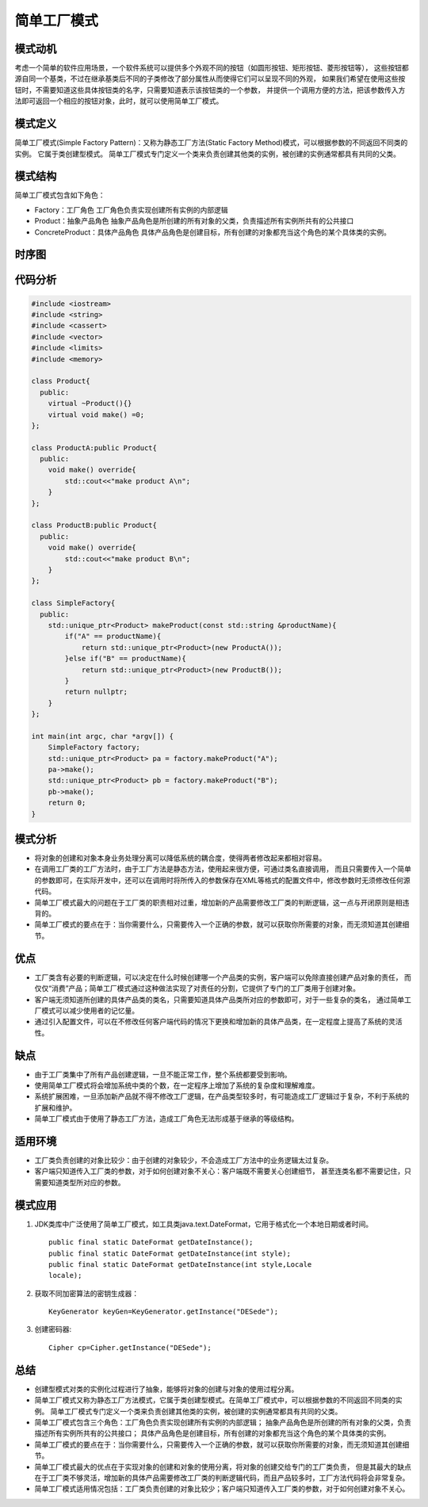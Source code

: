 .. _简单工厂模式:

简单工厂模式
================

模式动机
----------
考虑一个简单的软件应用场景，一个软件系统可以提供多个外观不同的按钮（如圆形按钮、矩形按钮、菱形按钮等），
这些按钮都源自同一个基类，不过在继承基类后不同的子类修改了部分属性从而使得它们可以呈现不同的外观，
如果我们希望在使用这些按钮时，不需要知道这些具体按钮类的名字，只需要知道表示该按钮类的一个参数，
并提供一个调用方便的方法，把该参数传入方法即可返回一个相应的按钮对象，此时，就可以使用简单工厂模式。

模式定义
---------------

简单工厂模式(Simple Factory Pattern)：又称为静态工厂方法(Static Factory Method)模式，可以根据参数的不同返回不同类的实例。
它属于类创建型模式。
简单工厂模式专门定义一个类来负责创建其他类的实例，被创建的实例通常都具有共同的父类。

模式结构
--------------
简单工厂模式包含如下角色：

* Factory：工厂角色
  工厂角色负责实现创建所有实例的内部逻辑
* Product：抽象产品角色
  抽象产品角色是所创建的所有对象的父类，负责描述所有实例所共有的公共接口
* ConcreteProduct：具体产品角色
  具体产品角色是创建目标，所有创建的对象都充当这个角色的某个具体类的实例。

.. image:: /images/设计模式/SimpleFactory.jpg


时序图
---------------
.. image:: /images/设计模式/seq_SimpleFactory.jpg


代码分析
-------------
.. code-block:: cpp

    #include <iostream>
    #include <string>
    #include <cassert>
    #include <vector>
    #include <limits>
    #include <memory>

    class Product{
      public:
        virtual ~Product(){}
        virtual void make() =0;
    };

    class ProductA:public Product{
      public:
        void make() override{
            std::cout<<"make product A\n";
        }
    };

    class ProductB:public Product{
      public:
        void make() override{
            std::cout<<"make product B\n";
        }
    };

    class SimpleFactory{
      public:
        std::unique_ptr<Product> makeProduct(const std::string &productName){
            if("A" == productName){
                return std::unique_ptr<Product>(new ProductA());
            }else if("B" == productName){
                return std::unique_ptr<Product>(new ProductB());
            }
            return nullptr;
        }
    };

    int main(int argc, char *argv[]) {
        SimpleFactory factory;
        std::unique_ptr<Product> pa = factory.makeProduct("A");
        pa->make();
        std::unique_ptr<Product> pb = factory.makeProduct("B");
        pb->make();
        return 0;
    }

模式分析
--------------------
* 将对象的创建和对象本身业务处理分离可以降低系统的耦合度，使得两者修改起来都相对容易。
* 在调用工厂类的工厂方法时，由于工厂方法是静态方法，使用起来很方便，可通过类名直接调用，
  而且只需要传入一个简单的参数即可，在实际开发中，还可以在调用时将所传入的参数保存在XML等格式的配置文件中，修改参数时无须修改任何源代码。
* 简单工厂模式最大的问题在于工厂类的职责相对过重，增加新的产品需要修改工厂类的判断逻辑，这一点与开闭原则是相违背的。
* 简单工厂模式的要点在于：当你需要什么，只需要传入一个正确的参数，就可以获取你所需要的对象，而无须知道其创建细节。

优点
--------
* 工厂类含有必要的判断逻辑，可以决定在什么时候创建哪一个产品类的实例，客户端可以免除直接创建产品对象的责任，
  而仅仅“消费”产品；简单工厂模式通过这种做法实现了对责任的分割，它提供了专门的工厂类用于创建对象。
* 客户端无须知道所创建的具体产品类的类名，只需要知道具体产品类所对应的参数即可，对于一些复杂的类名，
  通过简单工厂模式可以减少使用者的记忆量。
* 通过引入配置文件，可以在不修改任何客户端代码的情况下更换和增加新的具体产品类，在一定程度上提高了系统的灵活性。

缺点
---------
* 由于工厂类集中了所有产品创建逻辑，一旦不能正常工作，整个系统都要受到影响。
* 使用简单工厂模式将会增加系统中类的个数，在一定程序上增加了系统的复杂度和理解难度。
* 系统扩展困难，一旦添加新产品就不得不修改工厂逻辑，在产品类型较多时，有可能造成工厂逻辑过于复杂，不利于系统的扩展和维护。
* 简单工厂模式由于使用了静态工厂方法，造成工厂角色无法形成基于继承的等级结构。

适用环境
--------------
* 工厂类负责创建的对象比较少：由于创建的对象较少，不会造成工厂方法中的业务逻辑太过复杂。
* 客户端只知道传入工厂类的参数，对于如何创建对象不关心：客户端既不需要关心创建细节，
  甚至连类名都不需要记住，只需要知道类型所对应的参数。

模式应用
---------------
1. JDK类库中广泛使用了简单工厂模式，如工具类java.text.DateFormat，它用于格式化一个本地日期或者时间。

   ::

    public final static DateFormat getDateInstance();
    public final static DateFormat getDateInstance(int style);
    public final static DateFormat getDateInstance(int style,Locale
    locale);

2. 获取不同加密算法的密钥生成器：
   
   :: 

    KeyGenerator keyGen=KeyGenerator.getInstance("DESede");

3. 创建密码器:
   
   ::

    Cipher cp=Cipher.getInstance("DESede");

总结
-------------
* 创建型模式对类的实例化过程进行了抽象，能够将对象的创建与对象的使用过程分离。
* 简单工厂模式又称为静态工厂方法模式，它属于类创建型模式。在简单工厂模式中，可以根据参数的不同返回不同类的实例。
  简单工厂模式专门定义一个类来负责创建其他类的实例，被创建的实例通常都具有共同的父类。
* 简单工厂模式包含三个角色：工厂角色负责实现创建所有实例的内部逻辑；
  抽象产品角色是所创建的所有对象的父类，负责描述所有实例所共有的公共接口；
  具体产品角色是创建目标，所有创建的对象都充当这个角色的某个具体类的实例。
* 简单工厂模式的要点在于：当你需要什么，只需要传入一个正确的参数，就可以获取你所需要的对象，而无须知道其创建细节。
* 简单工厂模式最大的优点在于实现对象的创建和对象的使用分离，将对象的创建交给专门的工厂类负责，
  但是其最大的缺点在于工厂类不够灵活，增加新的具体产品需要修改工厂类的判断逻辑代码，而且产品较多时，工厂方法代码将会非常复杂。
* 简单工厂模式适用情况包括：工厂类负责创建的对象比较少；客户端只知道传入工厂类的参数，对于如何创建对象不关心。